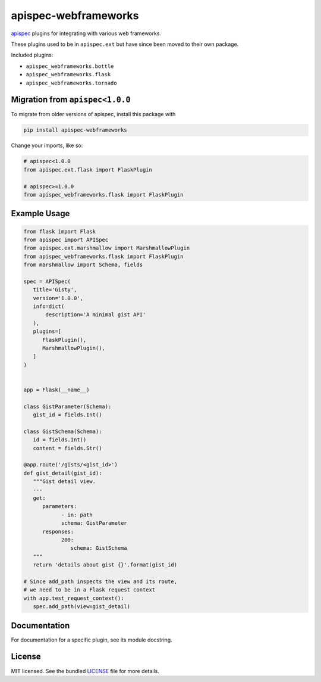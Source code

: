 *********************
apispec-webframeworks
*********************

.. image:: https://badge.fury.io/py/apispec-webframeoworks.svg
    :target: http://badge.fury.io/py/apispec-webframeworks
    :alt: Latest version

.. image:: https://travis-ci.org/marshmallow-code/apispec-webframeworks.svg?branch=master
    :target: https://travis-ci.org/marshmallow-code/apispec-webframeworks

.. image:: https://img.shields.io/badge/marshmallow-3-blue.svg
    :target: https://marshmallow.readthedocs.io/en/latest/upgrading.html
    :alt: marshmallow 3 compatible

`apispec <https://github.com/marshmallow-code/apispec>`_ plugins for
integrating with various web frameworks.

These plugins used to be in ``apispec.ext`` but have since
been moved to their own package.


Included plugins:

* ``apispec_webframeworks.bottle``
* ``apispec_webframeworks.flask``
* ``apispec_webframeworks.tornado``

Migration from ``apispec<1.0.0``
================================

To migrate from older versions of apispec, install this package
with

.. code-block:: console

    pip install apispec-webframeworks


Change your imports, like so:

.. code-block:: python

    # apispec<1.0.0
    from apispec.ext.flask import FlaskPlugin

    # apispec>=1.0.0
    from apispec_webframeworks.flask import FlaskPlugin

Example Usage
=============

.. code-block:: python

    from flask import Flask
    from apispec import APISpec
    from apispec.ext.marshmallow import MarshmallowPlugin
    from apispec_webframeworks.flask import FlaskPlugin
    from marshmallow import Schema, fields

    spec = APISpec(
       title='Gisty',
       version='1.0.0',
       info=dict(
           description='A minimal gist API'
       ),
       plugins=[
          FlaskPlugin(),
          MarshmallowPlugin(),
       ]
    )


    app = Flask(__name__)

    class GistParameter(Schema):
       gist_id = fields.Int()

    class GistSchema(Schema):
       id = fields.Int()
       content = fields.Str()

    @app.route('/gists/<gist_id>')
    def gist_detail(gist_id):
       """Gist detail view.
       ---
       get:
          parameters:
                - in: path
                schema: GistParameter
          responses:
                200:
                   schema: GistSchema
       """
       return 'details about gist {}'.format(gist_id)

    # Since add_path inspects the view and its route,
    # we need to be in a Flask request context
    with app.test_request_context():
       spec.add_path(view=gist_detail)

Documentation
=============

For documentation for a specific plugin, see its module docstring.

License
=======

MIT licensed. See the bundled `LICENSE <https://github.com/marshmallow-code/apispec_webframeworks/blob/master/LICENSE>`_ file for more details.
